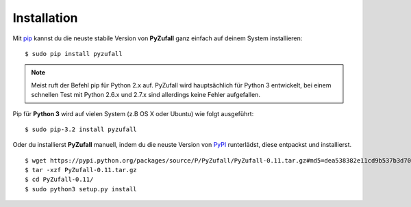 Installation
============

Mit `pip <http://www.pip-installer.org/en/latest/installing.html>`_ kannst du die neuste stabile Version von **PyZufall** ganz einfach auf deinem System installieren::

	$ sudo pip install pyzufall

.. note::

	Meist ruft der Befehl pip für Python 2.x auf. PyZufall wird hauptsächlich für Python 3 entwickelt, bei einem schnellen Test mit Python 2.6.x und 2.7.x sind allerdings keine Fehler aufgefallen.

Pip für **Python 3** wird auf vielen System (z.B OS X oder Ubuntu) wie folgt ausgeführt::

	$ sudo pip-3.2 install pyzufall

Oder du installierst **PyZufall** manuell, indem du die neuste Version von `PyPI <https://pypi.python.org/pypi/pyzufall>`_ runterlädst, diese entpackst und installierst.
::
	
	$ wget https://pypi.python.org/packages/source/P/PyZufall/PyZufall-0.11.tar.gz#md5=dea538382e11cd9b537b3d70f205fdc7
	$ tar -xzf PyZufall-0.11.tar.gz
	$ cd PyZufall-0.11/
	$ sudo python3 setup.py install
